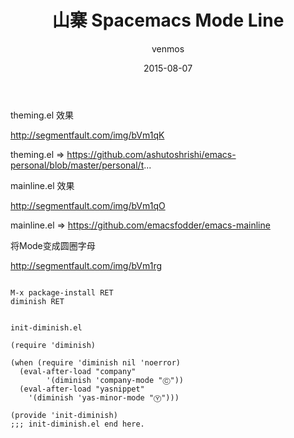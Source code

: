 #+TITLE:       山寨 Spacemacs Mode Line
#+AUTHOR:      venmos
#+EMAIL:       venmos@fuck.gfw.es
#+DATE:        2015-08-07
#+URI:         /blog/%y/%m/%d/emacs-plugin-sz-spe-mode-line
#+KEYWORDS:    spacemacs, modeline,
#+TAGS:        emacs,
#+LANGUAGE:    en
#+OPTIONS:     H:3 num:nil toc:nil \n:nil ::t |:t ^:nil -:nil f:t *:t <:t
#+DESCRIPTION: spacemacs, modeline,

theming.el 效果

http://segmentfault.com/img/bVm1qK

theming.el => https://github.com/ashutoshrishi/emacs-personal/blob/master/personal/t...

mainline.el 效果

http://segmentfault.com/img/bVm1qO

mainline.el => https://github.com/emacsfodder/emacs-mainline

将Mode变成圆圈字母

http://segmentfault.com/img/bVm1rg

#+begin_src

M-x package-install RET
diminish RET
#+end_src

#+begin_src

init-diminish.el

(require 'diminish)

(when (require 'diminish nil 'noerror)
  (eval-after-load "company"
        '(diminish 'company-mode "Ⓒ"))
  (eval-after-load "yasnippet"
    '(diminish 'yas-minor-mode "Ⓨ")))

(provide 'init-diminish)
;;; init-diminish.el end here.
#+end_src
